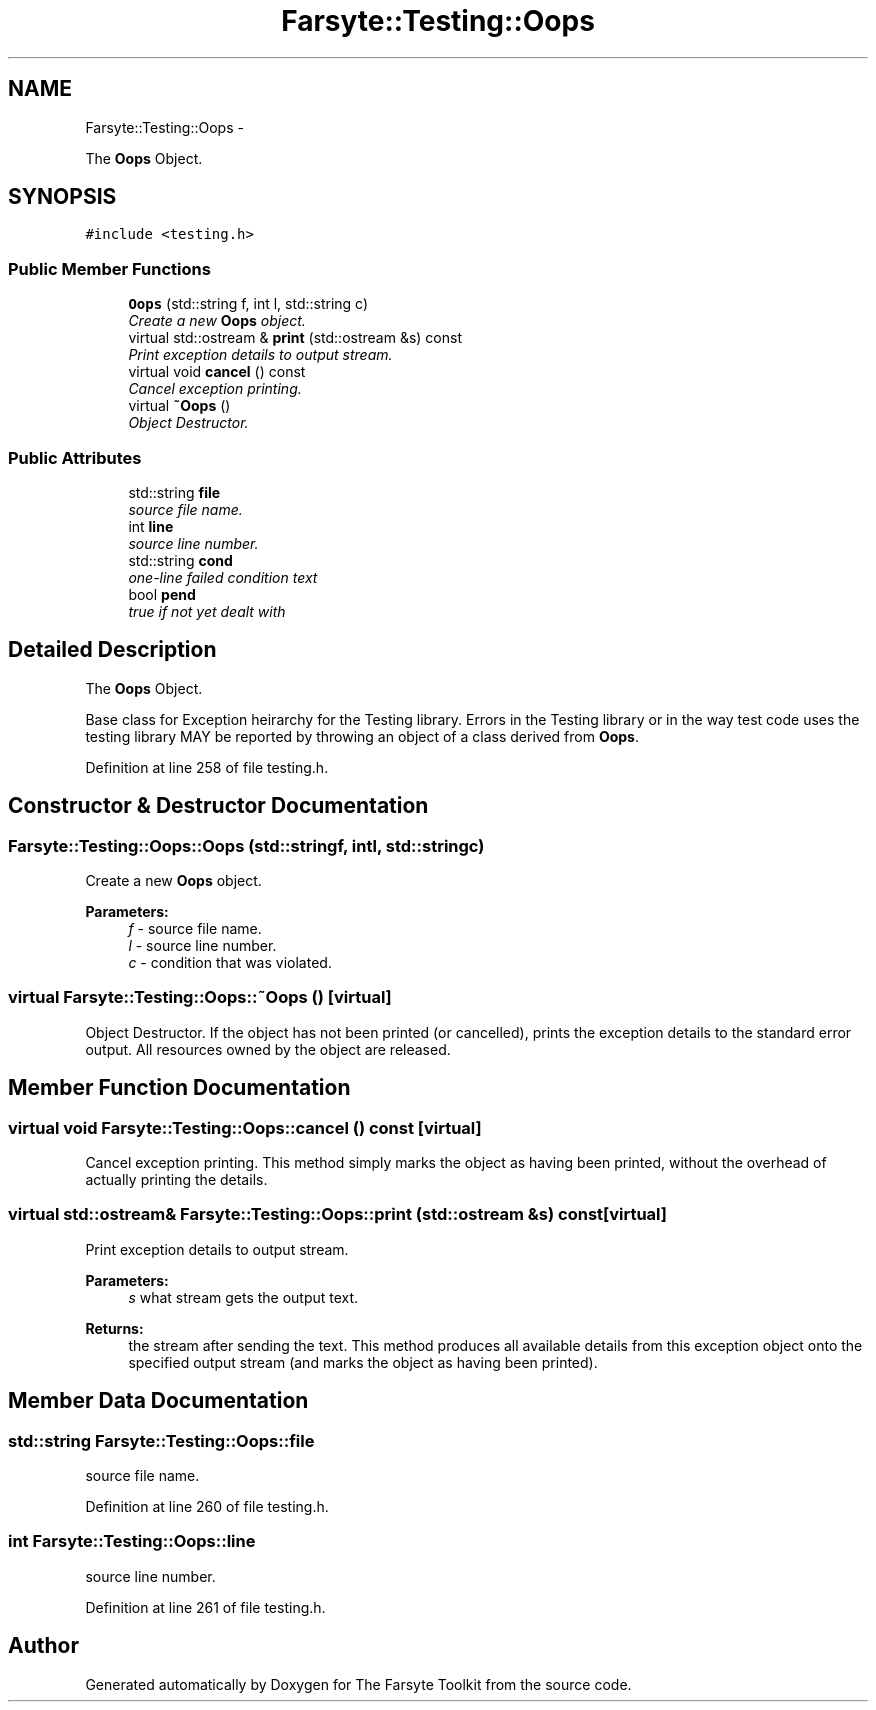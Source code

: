 .TH "Farsyte::Testing::Oops" 3 "Mon Sep 15 2014" "The Farsyte Toolkit" \" -*- nroff -*-
.ad l
.nh
.SH NAME
Farsyte::Testing::Oops \- 
.PP
The \fBOops\fP Object\&.  

.SH SYNOPSIS
.br
.PP
.PP
\fC#include <testing\&.h>\fP
.SS "Public Member Functions"

.in +1c
.ti -1c
.RI "\fBOops\fP (std::string f, int l, std::string c)"
.br
.RI "\fICreate a new \fBOops\fP object\&. \fP"
.ti -1c
.RI "virtual std::ostream & \fBprint\fP (std::ostream &s) const "
.br
.RI "\fIPrint exception details to output stream\&. \fP"
.ti -1c
.RI "virtual void \fBcancel\fP () const "
.br
.RI "\fICancel exception printing\&. \fP"
.ti -1c
.RI "virtual \fB~Oops\fP ()"
.br
.RI "\fIObject Destructor\&. \fP"
.in -1c
.SS "Public Attributes"

.in +1c
.ti -1c
.RI "std::string \fBfile\fP"
.br
.RI "\fIsource file name\&. \fP"
.ti -1c
.RI "int \fBline\fP"
.br
.RI "\fIsource line number\&. \fP"
.ti -1c
.RI "std::string \fBcond\fP"
.br
.RI "\fIone-line failed condition text \fP"
.ti -1c
.RI "bool \fBpend\fP"
.br
.RI "\fItrue if not yet dealt with \fP"
.in -1c
.SH "Detailed Description"
.PP 
The \fBOops\fP Object\&. 

Base class for Exception heirarchy for the Testing library\&. Errors in the Testing library or in the way test code uses the testing library MAY be reported by throwing an object of a class derived from \fBOops\fP\&. 
.PP
Definition at line 258 of file testing\&.h\&.
.SH "Constructor & Destructor Documentation"
.PP 
.SS "Farsyte::Testing::Oops::Oops (std::stringf, intl, std::stringc)"

.PP
Create a new \fBOops\fP object\&. 
.PP
\fBParameters:\fP
.RS 4
\fIf\fP - source file name\&. 
.br
\fIl\fP - source line number\&. 
.br
\fIc\fP - condition that was violated\&. 
.RE
.PP

.SS "virtual Farsyte::Testing::Oops::~Oops ()\fC [virtual]\fP"

.PP
Object Destructor\&. If the object has not been printed (or cancelled), prints the exception details to the standard error output\&. All resources owned by the object are released\&. 
.SH "Member Function Documentation"
.PP 
.SS "virtual void Farsyte::Testing::Oops::cancel () const\fC [virtual]\fP"

.PP
Cancel exception printing\&. This method simply marks the object as having been printed, without the overhead of actually printing the details\&. 
.SS "virtual std::ostream& Farsyte::Testing::Oops::print (std::ostream &s) const\fC [virtual]\fP"

.PP
Print exception details to output stream\&. 
.PP
\fBParameters:\fP
.RS 4
\fIs\fP what stream gets the output text\&. 
.RE
.PP
\fBReturns:\fP
.RS 4
the stream after sending the text\&. This method produces all available details from this exception object onto the specified output stream (and marks the object as having been printed)\&. 
.RE
.PP

.SH "Member Data Documentation"
.PP 
.SS "std::string Farsyte::Testing::Oops::file"

.PP
source file name\&. 
.PP
Definition at line 260 of file testing\&.h\&.
.SS "int Farsyte::Testing::Oops::line"

.PP
source line number\&. 
.PP
Definition at line 261 of file testing\&.h\&.

.SH "Author"
.PP 
Generated automatically by Doxygen for The Farsyte Toolkit from the source code\&.
